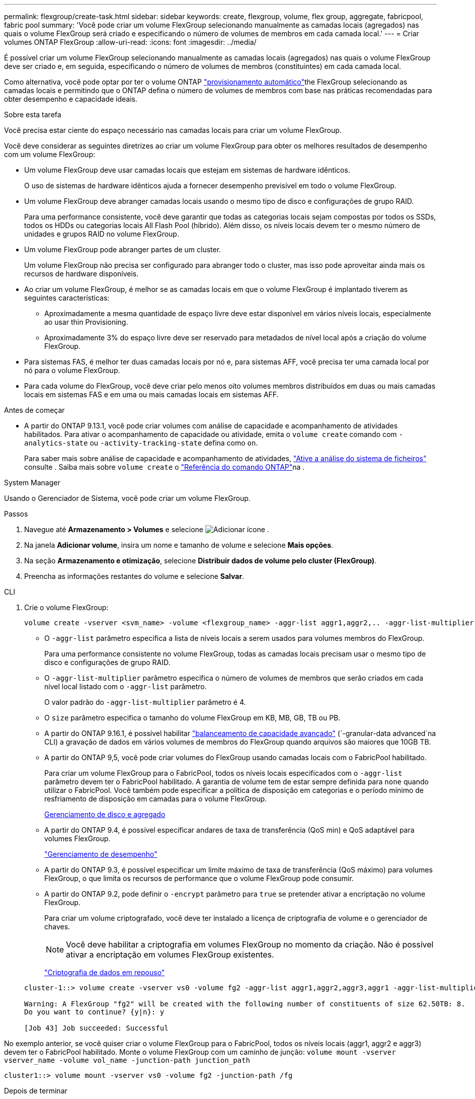 ---
permalink: flexgroup/create-task.html 
sidebar: sidebar 
keywords: create, flexgroup, volume, flex group, aggregate, fabricpool, fabric pool 
summary: 'Você pode criar um volume FlexGroup selecionando manualmente as camadas locais (agregados) nas quais o volume FlexGroup será criado e especificando o número de volumes de membros em cada camada local.' 
---
= Criar volumes ONTAP FlexGroup
:allow-uri-read: 
:icons: font
:imagesdir: ../media/


[role="lead"]
É possível criar um volume FlexGroup selecionando manualmente as camadas locais (agregados) nas quais o volume FlexGroup deve ser criado e, em seguida, especificando o número de volumes de membros (constituintes) em cada camada local.

Como alternativa, você pode optar por ter o volume ONTAP link:provision-automatically-task.html["provisionamento automático"]the FlexGroup selecionando as camadas locais e permitindo que o ONTAP defina o número de volumes de membros com base nas práticas recomendadas para obter desempenho e capacidade ideais.

.Sobre esta tarefa
Você precisa estar ciente do espaço necessário nas camadas locais para criar um volume FlexGroup.

Você deve considerar as seguintes diretrizes ao criar um volume FlexGroup para obter os melhores resultados de desempenho com um volume FlexGroup:

* Um volume FlexGroup deve usar camadas locais que estejam em sistemas de hardware idênticos.
+
O uso de sistemas de hardware idênticos ajuda a fornecer desempenho previsível em todo o volume FlexGroup.

* Um volume FlexGroup deve abranger camadas locais usando o mesmo tipo de disco e configurações de grupo RAID.
+
Para uma performance consistente, você deve garantir que todas as categorias locais sejam compostas por todos os SSDs, todos os HDDs ou categorias locais All Flash Pool (híbrido). Além disso, os níveis locais devem ter o mesmo número de unidades e grupos RAID no volume FlexGroup.

* Um volume FlexGroup pode abranger partes de um cluster.
+
Um volume FlexGroup não precisa ser configurado para abranger todo o cluster, mas isso pode aproveitar ainda mais os recursos de hardware disponíveis.

* Ao criar um volume FlexGroup, é melhor se as camadas locais em que o volume FlexGroup é implantado tiverem as seguintes características:
+
** Aproximadamente a mesma quantidade de espaço livre deve estar disponível em vários níveis locais, especialmente ao usar thin Provisioning.
** Aproximadamente 3% do espaço livre deve ser reservado para metadados de nível local após a criação do volume FlexGroup.


* Para sistemas FAS, é melhor ter duas camadas locais por nó e, para sistemas AFF, você precisa ter uma camada local por nó para o volume FlexGroup.
* Para cada volume do FlexGroup, você deve criar pelo menos oito volumes membros distribuídos em duas ou mais camadas locais em sistemas FAS e em uma ou mais camadas locais em sistemas AFF.


.Antes de começar
* A partir do ONTAP 9.13.1, você pode criar volumes com análise de capacidade e acompanhamento de atividades habilitados. Para ativar o acompanhamento de capacidade ou atividade, emita o `volume create` comando com `-analytics-state` ou `-activity-tracking-state` defina como `on`.
+
Para saber mais sobre análise de capacidade e acompanhamento de atividades, https://docs.netapp.com/us-en/ontap/task_nas_file_system_analytics_enable.html["Ative a análise do sistema de ficheiros"] consulte . Saiba mais sobre `volume create` o link:https://docs.netapp.com/us-en/ontap-cli/volume-create.html["Referência do comando ONTAP"^]na .



[role="tabbed-block"]
====
.System Manager
--
Usando o Gerenciador de Sistema, você pode criar um volume FlexGroup.

.Passos
. Navegue até *Armazenamento > Volumes* e selecione image:icon_add.gif["Adicionar ícone"] .
. Na janela *Adicionar volume*, insira um nome e tamanho de volume e selecione *Mais opções*.
. Na seção *Armazenamento e otimização*, selecione *Distribuir dados de volume pelo cluster (FlexGroup)*.
. Preencha as informações restantes do volume e selecione *Salvar*.


--
.CLI
--
. Crie o volume FlexGroup:
+
[source, cli]
----
volume create -vserver <svm_name> -volume <flexgroup_name> -aggr-list aggr1,aggr2,.. -aggr-list-multiplier <constituents_per_aggr> -size <fg_size> [–encrypt true] [-qos-policy-group qos_policy_group_name] [-granular-data advanced]
----
+
** O `-aggr-list` parâmetro especifica a lista de níveis locais a serem usados para volumes membros do FlexGroup.
+
Para uma performance consistente no volume FlexGroup, todas as camadas locais precisam usar o mesmo tipo de disco e configurações de grupo RAID.

** O `-aggr-list-multiplier` parâmetro especifica o número de volumes de membros que serão criados em cada nível local listado com o `-aggr-list` parâmetro.
+
O valor padrão do `-aggr-list-multiplier` parâmetro é 4.

** O `size` parâmetro especifica o tamanho do volume FlexGroup em KB, MB, GB, TB ou PB.
** A partir do ONTAP 9.16.1, é possível habilitar link:enable-adv-capacity-flexgroup-task.html["balanceamento de capacidade avançado"] (`-granular-data advanced`na CLI) a gravação de dados em vários volumes de membros do FlexGroup quando arquivos são maiores que 10GB TB.
** A partir do ONTAP 9,5, você pode criar volumes do FlexGroup usando camadas locais com o FabricPool habilitado.
+
Para criar um volume FlexGroup para o FabricPool, todos os níveis locais especificados com o `-aggr-list` parâmetro devem ter o FabricPool habilitado. A garantia de volume tem de estar sempre definida para `none` quando utilizar o FabricPool. Você também pode especificar a política de disposição em categorias e o período mínimo de resfriamento de disposição em camadas para o volume FlexGroup.

+
xref:../disks-aggregates/index.html[Gerenciamento de disco e agregado]

** A partir do ONTAP 9.4, é possível especificar andares de taxa de transferência (QoS min) e QoS adaptável para volumes FlexGroup.
+
link:../performance-admin/index.html["Gerenciamento de desempenho"]

** A partir do ONTAP 9.3, é possível especificar um limite máximo de taxa de transferência (QoS máximo) para volumes FlexGroup, o que limita os recursos de performance que o volume FlexGroup pode consumir.
** A partir do ONTAP 9.2, pode definir o `-encrypt` parâmetro para `true` se pretender ativar a encriptação no volume FlexGroup.
+
Para criar um volume criptografado, você deve ter instalado a licença de criptografia de volume e o gerenciador de chaves.

+

NOTE: Você deve habilitar a criptografia em volumes FlexGroup no momento da criação. Não é possível ativar a encriptação em volumes FlexGroup existentes.

+
link:../encryption-at-rest/index.html["Criptografia de dados em repouso"]



+
[listing]
----
cluster-1::> volume create -vserver vs0 -volume fg2 -aggr-list aggr1,aggr2,aggr3,aggr1 -aggr-list-multiplier 2 -size 500TB

Warning: A FlexGroup "fg2" will be created with the following number of constituents of size 62.50TB: 8.
Do you want to continue? {y|n}: y

[Job 43] Job succeeded: Successful
----


No exemplo anterior, se você quiser criar o volume FlexGroup para o FabricPool, todos os níveis locais (aggr1, aggr2 e aggr3) devem ter o FabricPool habilitado. Monte o volume FlexGroup com um caminho de junção: `volume mount -vserver vserver_name -volume vol_name -junction-path junction_path`

[listing]
----
cluster1::> volume mount -vserver vs0 -volume fg2 -junction-path /fg
----
.Depois de terminar
Você deve montar o volume FlexGroup do cliente.

Se você estiver executando o ONTAP 9.6 ou anterior e se a máquina virtual de armazenamento (SVM) tiver o NFSv3 e o NFSv4 configurados, a montagem do volume FlexGroup do cliente poderá falhar. Nesses casos, você deve especificar explicitamente a versão NFS ao montar o volume FlexGroup do cliente.

[listing]
----
# mount -t nfs -o vers=3 192.53.19.64:/fg /mnt/fg2
# ls /mnt/fg2
file1  file2
----
--
====
.Informações relacionadas
https://www.netapp.com/pdf.html?item=/media/12385-tr4571pdf.pdf["Relatório técnico da NetApp 4571: Guia de práticas recomendadas e implementação da NetApp FlexGroup"^]
